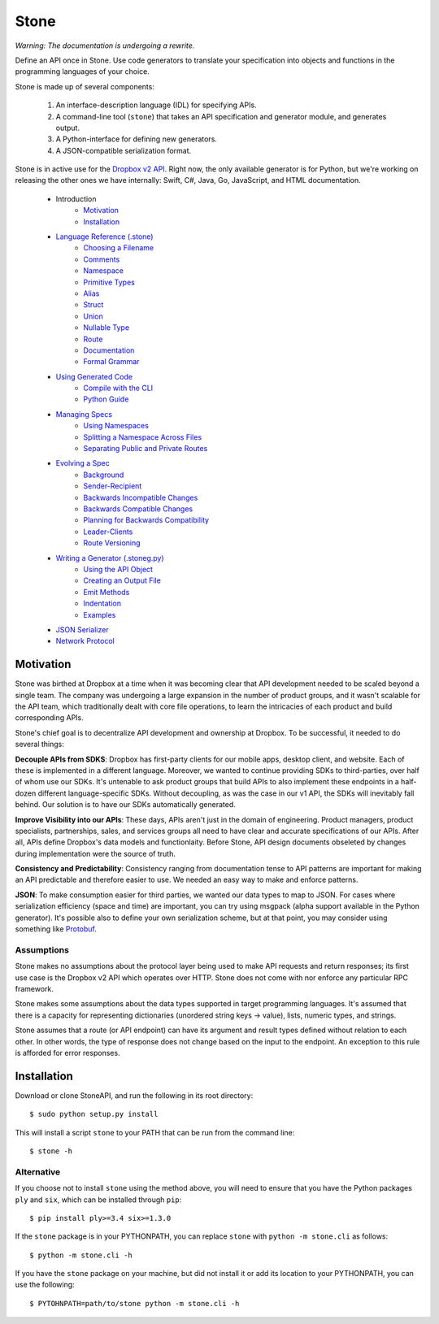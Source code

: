 *****
Stone
*****

*Warning: The documentation is undergoing a rewrite.*

Define an API once in Stone. Use code generators to translate your
specification into objects and functions in the programming languages of your
choice.

Stone is made up of several components:

    1. An interface-description language (IDL) for specifying APIs.
    2. A command-line tool (``stone``) that takes an API specification and
       generator module, and generates output.
    3. A Python-interface for defining new generators.
    4. A JSON-compatible serialization format.

Stone is in active use for the `Dropbox v2 API
<http://www.dropbox.com/developers>`_. Right now, the only available generator
is for Python, but we're working on releasing the other ones we have
internally: Swift, C#, Java, Go, JavaScript, and HTML documentation.

    * Introduction
        * Motivation_
        * Installation_
    * `Language Reference (.stone) <doc/lang_ref.rst>`_
        * `Choosing a Filename <doc/lang_ref.rst#choosing-a-filename>`_
        * `Comments <doc/lang_ref.rst#comments>`_
        * `Namespace <doc/lang_ref.rst#ns>`_
        * `Primitive Types <doc/lang_ref.rst#primitive-types>`_
        * `Alias <doc/lang_ref.rst#alias>`_
        * `Struct <doc/lang_ref.rst#struct>`_
        * `Union <doc/lang_ref.rst#union>`_
        * `Nullable Type <doc/lang_ref.rst#nullable-type>`_
        * `Route <doc/lang_ref.rst#route>`_
        * `Documentation <doc/lang_ref.rst#doc>`_
        * `Formal Grammar <doc/lang_ref.rst#formal-grammar>`_
    * `Using Generated Code <doc/using_generator.rst>`_
        * `Compile with the CLI <doc/using_generator.rst#compile-with-the-cli>`_
        * `Python Guide <doc/using_generator.rst#python-guide>`_
    * `Managing Specs <doc/managing_specs.rst>`_
        * `Using Namespaces <doc/managing_specs.rst#using-namespaces>`_
        * `Splitting a Namespace Across Files <doc/managing_specs.rst#splitting-a-namespace-across-files>`_
        * `Separating Public and Private Routes <doc/managing_specs.rst#separation-public-and-private-routes>`_
    * `Evolving a Spec <doc/evolve_spec.rst>`_
        * `Background <doc/evolve_spec.rst#background>`_
        * `Sender-Recipient <doc/evolve_spec.rst#sender-recipient>`_
        * `Backwards Incompatible Changes <doc/evolve_spec.rst#backwards-incompatible-changes>`_
        * `Backwards Compatible Changes <doc/evolve_spec.rst#backwards-compatible-changes>`_
        * `Planning for Backwards Compatibility <doc/evolve_spec.rst#planning-for-backwards-compatibility>`_
        * `Leader-Clients <doc/evolve_spec.rst#leader-clients>`_
        * `Route Versioning <doc/evolve_spec.rst#route-versioning>`_
    * `Writing a Generator (.stoneg.py) <doc/generator_ref.rst>`_
        * `Using the API Object <doc/generator_ref.rst#using-the-api-object>`_
        * `Creating an Output File <doc/generator_ref.rst#creating-an-output-file>`_
        * `Emit Methods <doc/generator_ref.rst#emit-methods>`_
        * `Indentation <doc/generator_ref.rst#indentation>`_
        * `Examples <doc/generator_ref.rst#examples>`_
    * `JSON Serializer <doc/json_serializer.rst>`_
    * `Network Protocol <doc/network_protocol.rst>`_

.. _motivation:

Motivation
==========

Stone was birthed at Dropbox at a time when it was becoming clear that API
development needed to be scaled beyond a single team. The company was
undergoing a large expansion in the number of product groups, and it wasn't
scalable for the API team, which traditionally dealt with core file operations,
to learn the intricacies of each product and build corresponding APIs.

Stone's chief goal is to decentralize API development and ownership at Dropbox.
To be successful, it needed to do several things:

**Decouple APIs from SDKS**: Dropbox has first-party clients for our mobile
apps, desktop client, and website. Each of these is implemented in a different
language. Moreover, we wanted to continue providing SDKs to third-parties, over
half of whom use our SDKs. It's untenable to ask product groups that build APIs
to also implement these endpoints in a half-dozen different language-specific
SDKs. Without decoupling, as was the case in our v1 API, the SDKs will
inevitably fall behind. Our solution is to have our SDKs automatically
generated.

**Improve Visibility into our APIs**: These days, APIs aren't just in the
domain of engineering. Product managers, product specialists, partnerships,
sales, and services groups all need to have clear and accurate specifications
of our APIs. After all, APIs define Dropbox's data models and functionlaity.
Before Stone, API design documents obseleted by changes during implementation
were the source of truth.

**Consistency and Predictability**: Consistency ranging from documentation
tense to API patterns are important for making an API predictable and therefore
easier to use. We needed an easy way to make and enforce patterns.

**JSON**: To make consumption easier for third parties, we wanted our data
types to map to JSON. For cases where serialization efficiency
(space and time) are important, you can try using msgpack (alpha support
available in the Python generator). It's possible also to define your own
serialization scheme, but at that point, you may consider using something like
`Protobuf <https://github.com/google/protobuf>`_.

Assumptions
-----------

Stone makes no assumptions about the protocol layer being used to make API
requests and return responses; its first use case is the Dropbox v2 API which
operates over HTTP. Stone does not come with nor enforce any particular RPC
framework.

Stone makes some assumptions about the data types supported in target
programming languages. It's assumed that there is a capacity for representing
dictionaries (unordered string keys -> value), lists, numeric types, and
strings.

Stone assumes that a route (or API endpoint) can have its argument and
result types defined without relation to each other. In other words, the
type of response does not change based on the input to the endpoint. An
exception to this rule is afforded for error responses.

.. _installation:

Installation
============

Download or clone StoneAPI, and run the following in its root directory::

    $ sudo python setup.py install

This will install a script ``stone`` to your PATH that can be run from the
command line::

    $ stone -h

Alternative
-----------

If you choose not to install ``stone`` using the method above, you will need
to ensure that you have the Python packages ``ply`` and ``six``, which can be
installed through ``pip``::

    $ pip install ply>=3.4 six>=1.3.0

If the ``stone`` package is in your PYTHONPATH, you can replace ``stone``
with ``python -m stone.cli`` as follows::

    $ python -m stone.cli -h

If you have the ``stone`` package on your machine, but did not install it or
add its location to your PYTHONPATH, you can use the following::

    $ PYTOHNPATH=path/to/stone python -m stone.cli -h

